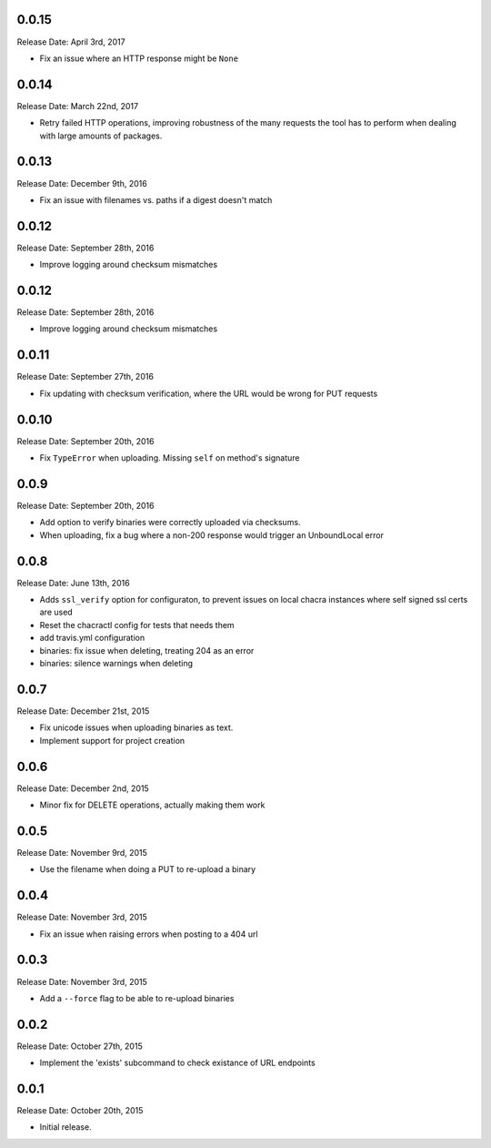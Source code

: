 0.0.15
------
Release Date: April 3rd, 2017

* Fix an issue where an HTTP response might be ``None``

0.0.14
------
Release Date: March 22nd, 2017

* Retry failed HTTP operations, improving robustness of the many requests
  the tool has to perform when dealing with large amounts of packages.


0.0.13
------
Release Date: December 9th, 2016

* Fix an issue with filenames vs. paths if a digest doesn't match


0.0.12
------
Release Date: September 28th, 2016

* Improve logging around checksum mismatches


0.0.12
------
Release Date: September 28th, 2016

* Improve logging around checksum mismatches


0.0.11
------
Release Date: September 27th, 2016

* Fix updating with checksum verification, where the URL would be wrong for PUT
  requests


0.0.10
------
Release Date: September 20th, 2016

* Fix ``TypeError`` when uploading. Missing ``self`` on method's signature


0.0.9
-----
Release Date: September 20th, 2016

* Add option to verify binaries were correctly uploaded via checksums.
* When uploading, fix a bug where a non-200 response would trigger an
  UnboundLocal error


0.0.8
-----
Release Date: June 13th, 2016

* Adds ``ssl_verify`` option for configuraton, to prevent issues on local
  chacra instances where self signed ssl certs are used
* Reset the chacractl config for tests that needs them
* add travis.yml configuration
* binaries: fix issue when deleting, treating 204 as an error
* binaries: silence warnings when deleting


0.0.7
-----
Release Date: December 21st, 2015

* Fix unicode issues when uploading binaries as text.
* Implement support for project creation


0.0.6
-----
Release Date: December 2nd, 2015

* Minor fix for DELETE operations, actually making them work

0.0.5
-----
Release Date: November 9rd, 2015

* Use the filename when doing a PUT to re-upload a binary

0.0.4
-----
Release Date: November 3rd, 2015

* Fix an issue when raising errors when posting to a 404 url

0.0.3
-----
Release Date: November 3rd, 2015

* Add a ``--force`` flag to be able to re-upload binaries

0.0.2
-----
Release Date: October 27th, 2015

* Implement the 'exists' subcommand to check existance of URL endpoints

0.0.1
-----
Release Date: October 20th, 2015

* Initial release.
